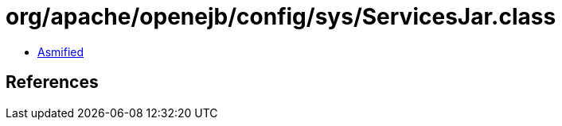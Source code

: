 = org/apache/openejb/config/sys/ServicesJar.class

 - link:ServicesJar-asmified.java[Asmified]

== References

